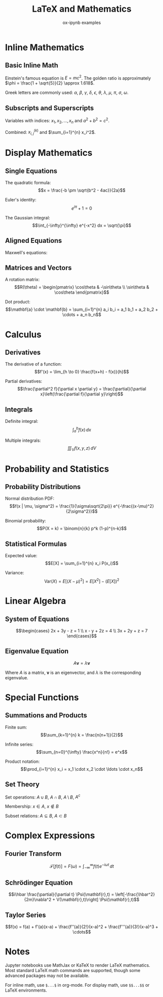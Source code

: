 #+TITLE: LaTeX and Mathematics
#+AUTHOR: ox-ipynb examples
#+DESCRIPTION: Demonstrates LaTeX mathematical expressions in Jupyter notebooks

* Inline Mathematics

** Basic Inline Math

Einstein's famous equation is $E = mc^2$. The golden ratio is approximately $\phi = \frac{1 + \sqrt{5}}{2} \approx 1.618$.

Greek letters are commonly used: $\alpha$, $\beta$, $\gamma$, $\delta$, $\epsilon$, $\theta$, $\lambda$, $\mu$, $\pi$, $\sigma$, $\omega$.

** Subscripts and Superscripts

Variables with indices: $x_1, x_2, \ldots, x_n$ and $a^2 + b^2 = c^2$.

Combined: $x_{i,j}^{(k)}$ and $\sum_{i=1}^{n} x_i^2$.

* Display Mathematics

** Single Equations

The quadratic formula:
$$x = \frac{-b \pm \sqrt{b^2 - 4ac}}{2a}$$

Euler's identity:
$$e^{i\pi} + 1 = 0$$

The Gaussian integral:
$$\int_{-\infty}^{\infty} e^{-x^2} dx = \sqrt{\pi}$$

** Aligned Equations

Maxwell's equations:

\begin{align}
\nabla \cdot \mathbf{E} &= \frac{\rho}{\epsilon_0} \\
\nabla \cdot \mathbf{B} &= 0 \\
\nabla \times \mathbf{E} &= -\frac{\partial \mathbf{B}}{\partial t} \\
\nabla \times \mathbf{B} &= \mu_0 \mathbf{J} + \mu_0 \epsilon_0 \frac{\partial \mathbf{E}}{\partial t}
\end{align}

** Matrices and Vectors

A rotation matrix:
$$R(\theta) = \begin{pmatrix}
\cos\theta & -\sin\theta \\
\sin\theta & \cos\theta
\end{pmatrix}$$

Dot product:
$$\mathbf{a} \cdot \mathbf{b} = \sum_{i=1}^{n} a_i b_i = a_1 b_1 + a_2 b_2 + \cdots + a_n b_n$$

* Calculus

** Derivatives

The derivative of a function:
$$f'(x) = \lim_{h \to 0} \frac{f(x+h) - f(x)}{h}$$

Partial derivatives:
$$\frac{\partial^2 f}{\partial x \partial y} = \frac{\partial}{\partial x}\left(\frac{\partial f}{\partial y}\right)$$

** Integrals

Definite integral:
$$\int_a^b f(x) \, dx$$

Multiple integrals:
$$\iiint_V f(x,y,z) \, dV$$

* Probability and Statistics

** Probability Distributions

Normal distribution PDF:
$$f(x | \mu, \sigma^2) = \frac{1}{\sigma\sqrt{2\pi}} e^{-\frac{(x-\mu)^2}{2\sigma^2}}$$

Binomial probability:
$$P(X = k) = \binom{n}{k} p^k (1-p)^{n-k}$$

** Statistical Formulas

Expected value:
$$E[X] = \sum_{i=1}^{n} x_i P(x_i)$$

Variance:
$$\text{Var}(X) = E[(X - \mu)^2] = E[X^2] - (E[X])^2$$

* Linear Algebra

** System of Equations

$$\begin{cases}
2x + 3y - z = 1 \\
x - y + 2z = 4 \\
3x + 2y + z = 7
\end{cases}$$

** Eigenvalue Equation

$$A\mathbf{v} = \lambda\mathbf{v}$$

Where $A$ is a matrix, $\mathbf{v}$ is an eigenvector, and $\lambda$ is the corresponding eigenvalue.

* Special Functions

** Summations and Products

Finite sum:
$$\sum_{k=1}^{n} k = \frac{n(n+1)}{2}$$

Infinite series:
$$\sum_{n=0}^{\infty} \frac{x^n}{n!} = e^x$$

Product notation:
$$\prod_{i=1}^{n} x_i = x_1 \cdot x_2 \cdot \ldots \cdot x_n$$

** Set Theory

Set operations: $A \cup B$, $A \cap B$, $A \setminus B$, $A^c$

Membership: $x \in A$, $x \notin B$

Subset relations: $A \subseteq B$, $A \subset B$

* Complex Expressions

** Fourier Transform

$$\mathcal{F}[f(t)] = F(\omega) = \int_{-\infty}^{\infty} f(t) e^{-i\omega t} \, dt$$

** Schrödinger Equation

$$i\hbar \frac{\partial}{\partial t} \Psi(\mathbf{r},t) = \left[-\frac{\hbar^2}{2m}\nabla^2 + V(\mathbf{r},t)\right] \Psi(\mathbf{r},t)$$

** Taylor Series

$$f(x) = f(a) + f'(a)(x-a) + \frac{f''(a)}{2!}(x-a)^2 + \frac{f'''(a)}{3!}(x-a)^3 + \cdots$$

* Notes

Jupyter notebooks use MathJax or KaTeX to render LaTeX mathematics.
Most standard LaTeX math commands are supported, though some advanced
packages may not be available.

For inline math, use =$...$= in org-mode.
For display math, use =$$...$$= or LaTeX environments.

